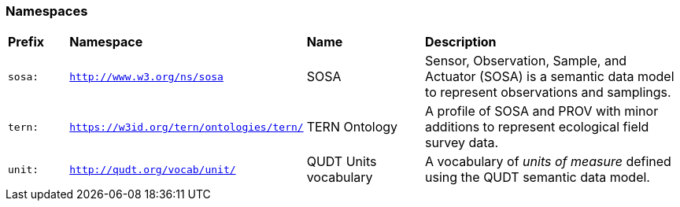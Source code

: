 === Namespaces

[frame=none, grid=none, cols="1,1,2,5"]
|===
|*Prefix* | *Namespace* | *Name* | *Description*
|`sosa:` | `http://www.w3.org/ns/sosa` | SOSA | Sensor, Observation, Sample, and Actuator (SOSA) is a semantic data model to represent observations and samplings.
|`tern:` | `https://w3id.org/tern/ontologies/tern/` | TERN Ontology | A profile of SOSA and PROV with minor additions to represent ecological field survey data.
|`unit:` | `http://qudt.org/vocab/unit/` | QUDT Units vocabulary | A vocabulary of _units of measure_ defined using the QUDT semantic data model.
|===